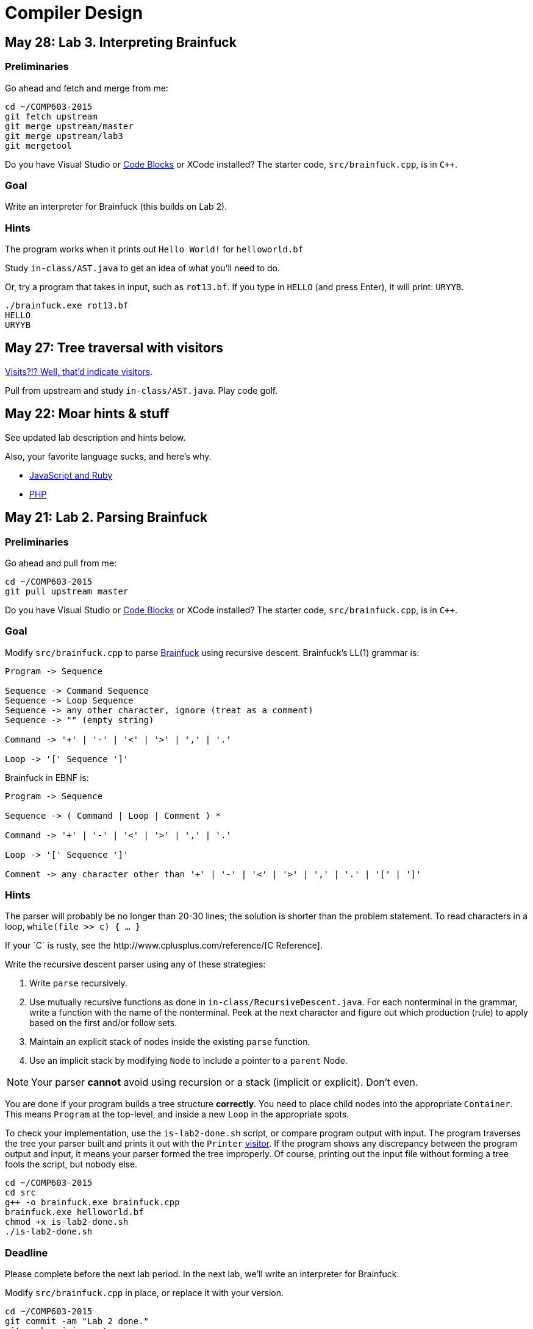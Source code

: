 = Compiler Design

== May 28: Lab 3. Interpreting Brainfuck

=== Preliminaries

Go ahead and fetch and merge from me:

----
cd ~/COMP603-2015
git fetch upstream
git merge upstream/master
git merge upstream/lab3
git mergetool
----

Do you have Visual Studio or http://sourceforge.net/projects/codeblocks/files/Binaries/13.12/Windows/codeblocks-13.12mingw-setup.exe[Code Blocks] or XCode installed?
The starter code, `src/brainfuck.cpp`, is in `C++`.

=== Goal
Write an interpreter for Brainfuck (this builds on Lab 2).

=== Hints

The program works when it prints out `Hello World!` for `helloworld.bf`

Study `in-class/AST.java` to get an idea of what you'll need to do.

Or, try a program that takes in input, such as `rot13.bf`.
If you type in `HELLO` (and press Enter), it will print: `URYYB`.

----
./brainfuck.exe rot13.bf
HELLO
URYYB
----

== May 27: Tree traversal with visitors

http://en.wikipedia.org/wiki/Visitor_pattern[Visits?!? Well, that'd indicate visitors].

Pull from upstream and study `in-class/AST.java`. Play code golf.

== May 22: Moar hints & stuff

See updated lab description and hints below.

Also, your favorite language sucks, and here's why.

* https://archive.org/details/wat_destroyallsoftware#[JavaScript and Ruby]
* http://eev.ee/blog/2012/04/09/php-a-fractal-of-bad-design/[PHP]

== May 21: Lab 2. Parsing Brainfuck

=== Preliminaries

Go ahead and pull from me:

----
cd ~/COMP603-2015
git pull upstream master
----

Do you have Visual Studio or http://sourceforge.net/projects/codeblocks/files/Binaries/13.12/Windows/codeblocks-13.12mingw-setup.exe[Code Blocks] or XCode installed?
The starter code, `src/brainfuck.cpp`, is in `C++`.

=== Goal

Modify `src/brainfuck.cpp` to parse http://en.wikipedia.org/wiki/Brainfuck[Brainfuck] using recursive descent.
Brainfuck's LL(1) grammar is:

----
Program -> Sequence

Sequence -> Command Sequence
Sequence -> Loop Sequence
Sequence -> any other character, ignore (treat as a comment)
Sequence -> "" (empty string)

Command -> '+' | '-' | '<' | '>' | ',' | '.'

Loop -> '[' Sequence ']'
----

Brainfuck in EBNF is:

----
Program -> Sequence

Sequence -> ( Command | Loop | Comment ) *

Command -> '+' | '-' | '<' | '>' | ',' | '.'

Loop -> '[' Sequence ']'

Comment -> any character other than '+' | '-' | '<' | '>' | ',' | '.' | '[' | ']'
----

=== Hints

The parser will probably be no longer than 20-30 lines; the solution is shorter than the problem statement.
To read characters in a loop, `while(file >> c) { ... }`

If your `C++` is rusty, see the http://www.cplusplus.com/reference/[C++ Reference].

Write the recursive descent parser using any of these strategies:

. Write `parse` recursively.
. Use mutually recursive functions as done in `in-class/RecursiveDescent.java`.
For each nonterminal in the grammar, write a function with the name of the nonterminal.
Peek at the next character and figure out which production (rule) to apply based on the first and/or follow sets.
. Maintain an explicit stack of nodes inside the existing `parse` function.
. Use an implicit stack by modifying `Node` to include a pointer to a `parent` Node.

NOTE: Your parser *cannot* avoid using recursion or a stack (implicit or explicit). Don't even.

You are done if your program builds a tree structure *correctly*.
You need to place child nodes into the appropriate `Container`.
This means `Program` at the top-level, and inside a new `Loop` in the appropriate spots.

To check your implementation, use the `is-lab2-done.sh` script, or compare program output with input.
The program traverses the tree your parser built and prints it out with the `Printer` http://en.wikipedia.org/wiki/Visitor_pattern[visitor].
If the program shows any discrepancy between the program output and input, it means your parser formed the tree improperly.
Of course, printing out the input file without forming a tree fools the script, but nobody else.

----
cd ~/COMP603-2015
cd src
g++ -o brainfuck.exe brainfuck.cpp
brainfuck.exe helloworld.bf
chmod +x is-lab2-done.sh
./is-lab2-done.sh
----

=== Deadline

Please complete before the next lab period. In the next lab, we'll write an interpreter for Brainfuck.

Modify `src/brainfuck.cpp` in place, or replace it with your version.

----
cd ~/COMP603-2015
git commit -am "Lab 2 done."
git push origin master
----

== May 20: Shift-reduce parsing LR(k) grammars

=== LR(k) grammars

LR(k) means *Left* to right, *Rightmost* derivation, with *k* tokens of lookahead.

LR(k) grammars are a subset of the context-free grammars, and a proper superset of the LL(k) grammars (the LL(k) grammars are a proper subset of the LR(k) grammars).
For a grammar to be LR(k):

* It must be unambiguous

LR(k) grammars can be parsed using 'shift-reduce'.

=== Shift-reduce parsing

Shift-reduce parsing is also known as bottom up parsing, because the parser works from the terminals up to the starting nonterminal.
A https://www.youtube.com/watch?v=uncfFsbUF68[shift-reduce parser] shifts terminals onto a stack, and reduces the stack to a nonterminal when the stack matches the right hand side of a production (rule).
Programmers rarely write shift-reduce parsers by hand, and use http://en.wikipedia.org/wiki/Parser_generator[parser generators] or parser combinators instead.

== May 18: Recursive descent parsing LL(k) grammars

Pull from me.

----
cd ~/COMP603-2015
git pull upstream master
# Windows
start responses/may-18.txt
# Mac
open -e responses/may-18.txt
----

Open `responses/may-18.txt` in your local repository.
Modify the file to answer the questions.

----
git commit -am "I got this."
git push origin master
----

=== First and follow sets

First set:: the set of terminals (excluding empty string) that can appear first in any derivation of a nonterminal.
Follow set:: the set of terminals (ecluding empty string) that can appear first *after* derivation of a nonterminal.

=== LL(k) grammars

LL(k) means parse from *Left* to right, *Leftmost* derivation, with at most *k* tokens of lookahead.

LL(k) grammars are a subset of the context-free grammars. For a grammar to be LL(k):

* The first and follow sets for each nonterminal must be disjoint
* It must be unambiguous
* No left-recursion is allowed
* No common prefixes on the right hand side are allowed

LL(k) grammars can be parsed using 'recursive descent'.

=== Recursive descent parsing

Recursive descent parsing is also known as top-down parsing, because the parse starts from the starting nonterminal.
Each nonterminal is a function, and the first and follow sets determine which production (rule) to choose.
See `in-class/RecursiveDescent.java` for an example recursive descent parser.

== May 15: Derivations and parsing

*Challenge*: What's the parse tree for `int a = 5;` using the http://lawrancej.github.io/COMP603-2015/CGrammar.pdf[C Grammar]?
*Hint*: It's a `declaration`.

== May 14: Lab 1: Read source

=== Lab 1

Do this individually, or in pairs.

NOTE: If working in a pair, run `./main.sh` from your repo. Log in and click on the added collaborator link.
Then, go to the next page and copy the command line instructions.

. Choose a single compiler implementation to review (suggestions welcome!)

  * https://github.com/chaoslawful/tcc[Tiny C compiler]
  * https://github.com/mirrors/gcc[GCC (Compiler for C/C++)]
  * https://github.com/llvm-mirror/llvm[LLVM (Compiler for C/C++)]
  * https://github.com/openjdk-mirror/jdk7u-jdk[OpenJDK (Compiler and runtime for Java)]
  * https://github.com/python/cpython[CPython]
  * https://bitbucket.org/pypy/pypy[PyPy]
  * https://github.com/php/php-src[PHP]
  * https://github.com/LuaDist/lua[Lua]
  * https://github.com/ghc/ghc[GHC source (Haskell)]
  * https://github.com/ghcjs/ghcjs[GHCJS (Haskell to Javascript compiler)]
  * https://github.com/mozilla/rhino[Java implementation of Javascript]
  * https://github.com/mono/mono[C# compiler and runtime]

. Identify which files/functions are responsible for each phase in the compiler source (scan/lex/tokenize, parse, AST, optimization, code generation).
. What was the most ridiculous thing you found? (funny comments? awful code?)
. Take notes along the way (if you find something that's unrelated to a compiler phase, try to infer what it's doing).
. Write up your findings in a short document and post to your repository (no more than two pages, please). For example:
+
----
git add findings.txt
git commit -m "Lab 1 findings."
git push origin master
----

Try to get this done today.

=== Further reading

* https://www.ece.cmu.edu/~ganger/712.fall02/papers/p761-thompson.pdf[Reflections on Trusting Trust]
* https://www.schneier.com/blog/archives/2006/01/countering_trus.html[Countering "Trusting Trust"]

== May 13: Chomsky, Derivatives, Compilers and Visitors, oh my!

=== Chomsky again

The Chomsky hierarchy is a containment hierarchy of languages.
Restrictions placed on grammar production rules
(or the underlying automaton) distinguish among language categories.

image:http://lawrancej.github.io/COMP603-2015/scribbles/chomsky-hierarchy.png[Chomsky hierarchy]

[cols="3", options="header"]
|===

|Language category
|Restrictions on grammar productions
|Equivalent automaton

|*Recursively-enumerable*
|*None*. Sequences of terminals and non-terminals may derive sequences of terminals and nonterminals.
|Finite automaton with infinite tape (Turing machine)

|*Context-sensitive*
|The same *context* (terminals or nonterminals) surrounds both sides of the nonterminal on the left, and the derivation on the right.
|Finite automaton with finite tape (Linearly-bounded Turing machine)

|*Context-free*
|A nonterminal derives sequences of terminals and nonterminals.
|Finite automaton with a stack (Pushdown automaton)

|*LR*
|Context-free but *forbids ambiguity*.
|Shift-reduce (bottom up) parser

|*LL*
|Context-free, the first and follow sets are disjoint, and forbids: ambiguity, left-recursion, and common prefixes.
|Recursive descent (top down) parser

|*Regular*
|A nonterminal may derive either terminals followed by a single nonterminal, or the empty string.
|Finite automaton

|*Finite*
|A nonterminal may derive terminals or the empty string.
|Finite automaton without cycles.

|===

=== Derivatives

http://matt.might.net/articles/parsing-with-derivatives/[A discussion of derivatives and parsing with them].

=== Compilers

Compilers consist of these 'phases':

[cols="4", options="header"]
|===
|Phase
|Description
|Input
|Output

|*Scan / Tokenize / Lexical analysis*
|Split source code into small chunks (tokens) such as identifiers, reserved words, literals, operators, etc.
|Source code
|Token stream

|*Parse*
|Check the syntax of the source code
|Token stream
|Parse tree

|*Translate*
|Translate low level syntax into high-level abstract syntax tree
|Parse tree
|Abstract syntax tree, symbol table

|*Optimize*
|Improve performance or structure
|Abstract syntax tree, symbol table
|Abstract synatx tree, symbol table

|*Generate code*
|Traverse the AST to generate code.
|Abstract syntax tree, symbol table
|Target code

|===

The *front-end* of a compiler consists of scanning and parsing;
the *back-end* consists of translation, optimization and code generation.

=== Visitors

Visitors visit (traverse) nodes in a tree to do some computation,
without mixing computation into the nodes themselves.

=== Challenge

Challenge: What's the parse tree for `int a = 5;` using the C Grammar?

== May 11: Regexes and Grammars

Cheat at http://puzzles.usatoday.com/[today's crossword puzzle],
the easy way with regexes!

----
cd ~/COMP603-2015
git pull upstream master
grep -E "^regex-goes-here$" american-english.txt
----

A *regular expression* (regex) defines a language with these primitives and operators.

[options="header"]
|===
|Name |Notation |Meaning

|*Primitives*
|
|Regular expression building block.

|*Empty Set*
|{}
|Reject everything.

|*Empty String*
|+""+
|Match the empty string.

|*Symbol*
|`a`
|Match a single character.

|*Operator*
|
|Make a new regex from existing regexes.

|*Sequence*
|`ab`
|Match regex `a` followed by regex `b`.

|*Alternation*
|`a\|b`
|Match regex `a` or match regex `b`, but not both.

|*Kleene Star*
|`a*`
|Match regex `a` zero or more times {+""+,`a`,`aa`,`aaa`,...}

|===

The primitives and operators above are *complete*:
we can define other regular expression operators in terms of them.
For example, `a?` optionally matches `a`; `a? = a|""`.
Another example: `a+` matches `a` 1 or more times; `a+ = a*a`.

Trivially, finite languages are regular:

----
finite language:  {"hello","cruel","world"}
equivalent regex: hello|cruel|world
----

Since regular languages can be infinite, they encompass the finite languages.

----
.* (Matches everything)
----

Regular languages can't express everything; 
for example, they cannot check matching brackets in the general case.
Hence, the other classes of languages.

The Chomsky hierarchy is a containment hierarchy of languages.
What distinguishes one language category from another is
restrictions placed on grammars or the underlying automaton.

image:http://lawrancej.github.io/COMP603-2015/scribbles/chomsky-hierarchy.png[Chomsky hierarchy]

A *grammar* consists of a finite set of nonterminals (variables),
a starting nonterminal, terminals (literals, words or symbols),
and productions (rules) that map among terminals and nonterminals.
Grammars define languages: they generate the set of strings in the language
and test membership of a string in the language.

The example grammar below defines a small subset of English, with an example sentence.
The example grammar is context-free because the left side of each arrow is a nonterminal.

image:http://lawrancej.github.io/COMP603-2015/scribbles/example-grammar.png[Example grammar and sentence]

== May 8: Introduction

NOTE: Please read http://www.ethoberon.ethz.ch/WirthPubl/CBEAll.pdf[Chapters 1, 2 and 3 (Pages 6-16)]
or Chapters 1, 2 and 3 of the Crafting a Compiler textbook by next week.
If this is overwhelming, read the first sentence of each paragraph,
then skip subsequent sentences if it made sense, otherwise read on.
https://github.com/vhf/free-programming-books/blob/master/free-programming-books.md#compiler-design[See this list for other free books].

=== What is the difference between a set, a bag, and a sequence?

These are all collections.

A *set* is unordered and has no duplicates (no repeated values).

----
{ "hello", "world" } == { "world", "hello" }
----

A *bag* is unordered and allows duplicates (repeated values).

----
{ "buffalo", "my", "buffalo" } == { "my", "buffalo", "buffalo" }
----

A *sequence* is ordered and allows duplicates.

----
[ "hello", "cruel", "world" ] != [ "cruel", "world", "hello" ]
----

An *ordered set* is ordered and has no duplicates.

To summarize:

image:http://lawrancej.github.io/COMP603-2015/scribbles/collections.png[Kinds of collections]

=== What is a language in terms of sets and sequences?

English subset

----
{
    "This is a sentence in English.",
    "This is another sentence in English."
}
----

Espanol subseto?

----
{
    "Yo quiero Taco Bell",
    "Donde esta el bano?"
}
----

An *alphabet* is a set of symbols (e.g., `char`).
A *string* is a sequence of symbols chosen from some alphabet.

*Languages* are (possibly infinite) sets of strings.
A *grammar* constructs a language; *regular expressions* construct *regular* languages.

=== What is a compiler? Name some.

A *compiler* transforms source language into a target language.

javac, gcc, clang, etc.

=== What is an interpreter? How does that differ from a compiler?

An *interpreter* accepts code and runtime data and runs with it.
We're not generating code.

== May 7: Git setup and prequiz

=== Install Git and frontends

[[install-git]]
Windows:: http://sourceforge.net/projects/gitextensions/[Install Git Extensions]
+
NOTE: Install MsysGit, Install KDiff, and *choose OpenSSH* (not PuTTY); otherwise,
stick to the default settings.
+
image:http://lawrancej.github.io/starterupper/images/what2install.png[Install MsysGit and KDiff]
image:http://lawrancej.github.io/starterupper/images/openssh.png[Choose OpenSSH]

Mac OS X:: http://rowanj.github.io/gitx/[Install GitX-dev], then https://developer.apple.com/xcode/downloads/[Install XCode developer tools] which ships with git (recommended) or http://git-scm.com/download/mac[install git from here].

Linux:: http://git-scm.com/download/linux[Install git] using your package manager.
http://sourceforge.net/projects/qgit/[QGit, a git frontend] may also be available for your distribution.
+
NOTE: Don't forget to use +sudo+ with your package manager.

=== Run starterupper

Starterupper sets up git and project hosting for this class;
it is safe to run even if you already have git and SSH keys set up on your machine.

Open Git Bash (Windows) or Terminal (Linux, Mac OS X) and paste in the command below.
Press `Insert` to paste in Git Bash.

----
curl https://raw.githubusercontent.com/lawrancej/COMP603-2015/master/main.sh | bash
----

=== Complete the prequiz

Open up `prequiz.adoc` in your favorite text editor (it is in your local git repository).

WARNING: Do not use Notepad or Word.
Use a real text editor. Suggestions:
http://notepad-plus-plus.org/download/v6.7.7.html[Notepad++] (Windows),
https://atom.io/[Atom],
or http://www.sublimetext.com/[Sublime].

Then, save your changes and submit your work to your repository.

----
cd ~/COMP603-2015
# The easy way
git gui &
# The leet way
git add .
git commit -m "Finished prequiz"
git push -u --all origin
----

== May 6: Introductions

Welcome to Compiler Design!

Icebreaker:

* What is your name?
* Why is Computer Science your major?
* Tell us something nobody else in the room knows about you.
